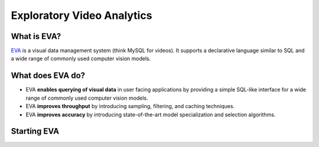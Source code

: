 Exploratory Video Analytics
===================================================

|pypi_status| |CI Status| |Coverage Status| |License| |documentation_status| |Discuss| |Python Versions|

What is EVA?
------------

`EVA <https://github.com/georgia-tech-db/eva>`_ is a visual data management system (think MySQL for videos). It supports a declarative language similar to SQL and a wide range of commonly used  computer vision models.

What does EVA do?
-----------------

* EVA **enables querying of visual data** in user facing applications by providing a simple SQL-like interface for a wide range of commonly used computer vision models.

* EVA **improves throughput** by introducing sampling, filtering, and caching techniques.

* EVA **improves accuracy** by introducing state-of-the-art model specialization and selection algorithms.

Starting EVA
------------

.. grid:: 1 1 2 2
    :gutter: 3
    :margin: 0
    :padding: 3 4 0 0

    .. grid-item-card:: :doc:`Tutorial: Intro to EVA <source/tutorials/tutorials>`
        :link: source/tutorials/tutorials
        :link-type: doc
        

        A simple example of using EVA.

    .. grid-item-card:: :doc:`SQL Commands <source/reference/index>`
        :link: source/reference/index
        :link-type: doc
        

        All SQL commands supported by EVA.
    
    .. grid-item-card:: :doc:`Registering UDFs <source/reference/udf>`
        :link: source/reference/udf
        :link-type: doc
        

        A step-by-step tour of creating custom User Defined Functions for EVA.




.. spelling::

.. |pypi_status| image:: https://img.shields.io/pypi/v/evadb.svg
   :target: https://pypi.org/project/evadb
.. |CI Status| image:: https://circleci.com/gh/georgia-tech-db/eva.svg?style=svg
   :target: https://circleci.com/gh/georgia-tech-db/eva
.. |Coverage Status| image:: https://coveralls.io/repos/github/georgia-tech-db/eva/badge.svg?branch=master
   :target: https://coveralls.io/github/georgia-tech-db/eva?branch=master
.. |License| image:: https://img.shields.io/badge/license-Apache%202-brightgreen.svg?logo=apache
    :target: https://github.com/georgia-tech-db/eva/blob/master/LICENSE.txt
.. |documentation_status| image:: https://readthedocs.org/projects/exvian/badge/?version=latest
   :target: https://evadb.readthedocs.io/en/latest/index.html
.. |Discuss| image:: https://img.shields.io/badge/-Discuss!-blueviolet
   :target: https://github.com/georgia-tech-db/eva/discussions
.. |Python Versions| image:: https://img.shields.io/badge/Python--versions-3.7+-brightgreen
   :target: https://github.com/georgia-tech-db/eva
